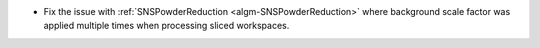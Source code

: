 - Fix the issue with :ref:`SNSPowderReduction <algm-SNSPowderReduction>` where background scale factor was applied multiple times when processing sliced workspaces.
